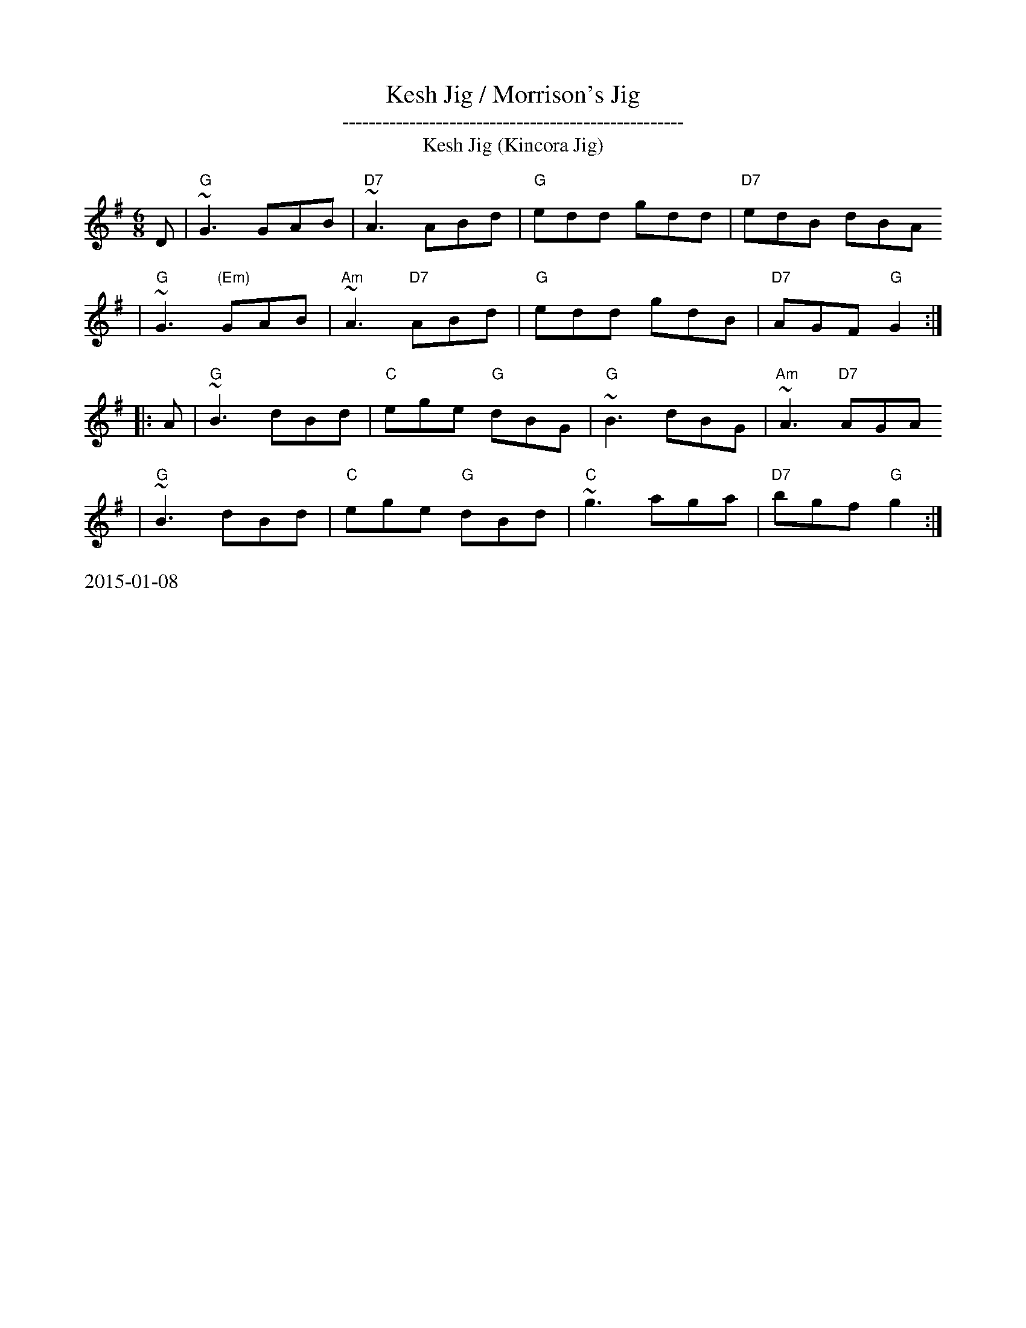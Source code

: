 X:14
%%newpage
T: Kesh Jig / Morrison's Jig
T: ---------------------------------------------------
T: Kesh Jig (Kincora Jig)
Z: 1997 by John Chambers <jc@trillian.mit.edu>
M: 6/8
L: 1/8
K: G
D \
| "G"~G3 GAB | "D7"~A3 ABd | "G"edd gdd | "D7"edB dBA
| "G"~G3 "(Em)"GAB | "Am"~A3 "D7"ABd | "G"edd gdB | "D7"AGF "G"G2 :|
|: A| "G"~B3 dBd | "C"ege "G"dBG | "G"~B3 dBG | "Am"~A3 "D7"AGA
| "G"~B3 dBd | "C"ege "G"dBd | "C"~g3 aga | "D7"bgf "G"g2 :|
%%text 2015-01-08
T:
